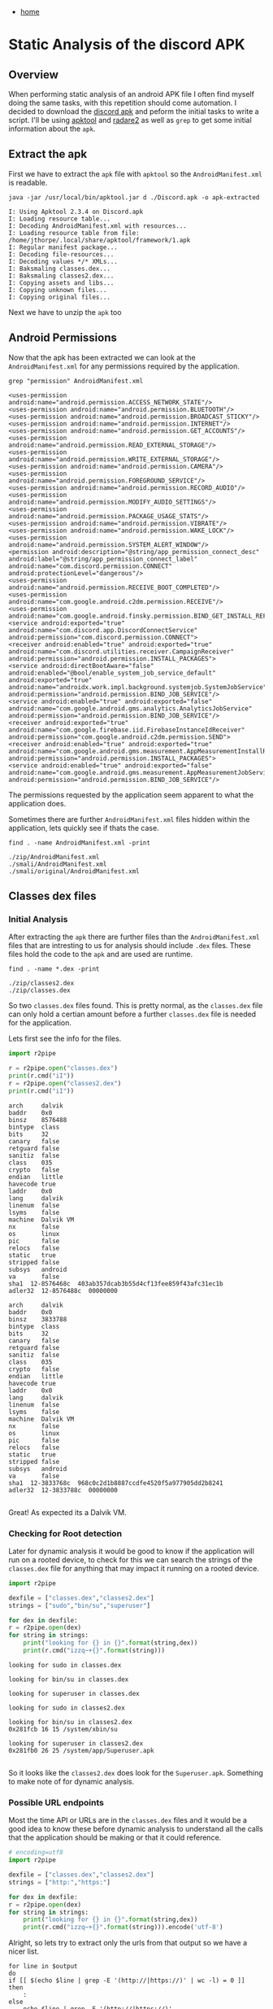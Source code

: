 #+HTML_HEAD: <link rel="stylesheet" type="text/css" href="org.css"/>
#+OPTIONS: num:0 toc:nil html-postamble:nil
#+PROPERTY: header-args :tangle yes :exports both :eval no-export :results output
 - [[file:index.html][home]]
* Static Analysis of the discord APK
** Overview
  When performing static analysis of an android APK file I often find myself doing the same tasks, with this repetition should come automation. I decided to download the [[https://apkpure.com/discord-chat-for-gamers/com.discord][discord apk]] and peform the initial tasks to write a script. I'll be using [[https://ibotpeaches.github.io/Apktool/][apktool]] and [[https://www.radare.org/r/][radare2]] as well as =grep= to get some initial information about the =apk=.
** Extract the apk
  First we have to extract the =apk= file with =apktool= so the =AndroidManifest.xml= is readable.
  #+begin_src shell ~/Downloads/Discord/
    java -jar /usr/local/bin/apktool.jar d ./Discord.apk -o apk-extracted
  #+end_src

  #+RESULTS:
  #+begin_example
  I: Using Apktool 2.3.4 on Discord.apk
  I: Loading resource table...
  I: Decoding AndroidManifest.xml with resources...
  I: Loading resource table from file: /home/jthorpe/.local/share/apktool/framework/1.apk
  I: Regular manifest package...
  I: Decoding file-resources...
  I: Decoding values */* XMLs...
  I: Baksmaling classes.dex...
  I: Baksmaling classes2.dex...
  I: Copying assets and libs...
  I: Copying unknown files...
  I: Copying original files...
  #+end_example
 Next we have to unzip the =apk= too 
** Android Permissions
  Now that the apk has been extracted we can look at the =AndroidManifest.xml= for any permissions required by the application.
  #+begin_src shell :dir ~/Downloads/Discord/apk-anal/smali/ :results output
    grep "permission" AndroidManifest.xml
  #+end_src

  #+RESULTS:
  #+begin_example
      <uses-permission android:name="android.permission.ACCESS_NETWORK_STATE"/>
      <uses-permission android:name="android.permission.BLUETOOTH"/>
      <uses-permission android:name="android.permission.BROADCAST_STICKY"/>
      <uses-permission android:name="android.permission.INTERNET"/>
      <uses-permission android:name="android.permission.GET_ACCOUNTS"/>
      <uses-permission android:name="android.permission.READ_EXTERNAL_STORAGE"/>
      <uses-permission android:name="android.permission.WRITE_EXTERNAL_STORAGE"/>
      <uses-permission android:name="android.permission.CAMERA"/>
      <uses-permission android:name="android.permission.FOREGROUND_SERVICE"/>
      <uses-permission android:name="android.permission.RECORD_AUDIO"/>
      <uses-permission android:name="android.permission.MODIFY_AUDIO_SETTINGS"/>
      <uses-permission android:name="android.permission.PACKAGE_USAGE_STATS"/>
      <uses-permission android:name="android.permission.VIBRATE"/>
      <uses-permission android:name="android.permission.WAKE_LOCK"/>
      <uses-permission android:name="android.permission.SYSTEM_ALERT_WINDOW"/>
      <permission android:description="@string/app_permission_connect_desc" android:label="@string/app_permission_connect_label" android:name="com.discord.permission.CONNECT" android:protectionLevel="dangerous"/>
      <uses-permission android:name="android.permission.RECEIVE_BOOT_COMPLETED"/>
      <uses-permission android:name="com.google.android.c2dm.permission.RECEIVE"/>
      <uses-permission android:name="com.google.android.finsky.permission.BIND_GET_INSTALL_REFERRER_SERVICE"/>
	  <service android:exported="true" android:name="com.discord.app.DiscordConnectService" android:permission="com.discord.permission.CONNECT">
	  <receiver android:enabled="true" android:exported="true" android:name="com.discord.utilities.receiver.CampaignReceiver" android:permission="android.permission.INSTALL_PACKAGES">
	  <service android:directBootAware="false" android:enabled="@bool/enable_system_job_service_default" android:exported="true" android:name="androidx.work.impl.background.systemjob.SystemJobService" android:permission="android.permission.BIND_JOB_SERVICE"/>
	  <service android:enabled="true" android:exported="false" android:name="com.google.android.gms.analytics.AnalyticsJobService" android:permission="android.permission.BIND_JOB_SERVICE"/>
	  <receiver android:exported="true" android:name="com.google.firebase.iid.FirebaseInstanceIdReceiver" android:permission="com.google.android.c2dm.permission.SEND">
	  <receiver android:enabled="true" android:exported="true" android:name="com.google.android.gms.measurement.AppMeasurementInstallReferrerReceiver" android:permission="android.permission.INSTALL_PACKAGES">
	  <service android:enabled="true" android:exported="false" android:name="com.google.android.gms.measurement.AppMeasurementJobService" android:permission="android.permission.BIND_JOB_SERVICE"/>
  #+end_example
  The permissions requested by the application seem apparent to what the application does.

  Sometimes there are further =AndroidManifest.xml= files hidden within the application, lets quickly see if thats the case.
  #+begin_src shell :dir ~/Downloads/Discord/apk-anal/
    find . -name AndroidManifest.xml -print
  #+end_src

  #+RESULTS:
  : ./zip/AndroidManifest.xml
  : ./smali/AndroidManifest.xml
  : ./smali/original/AndroidManifest.xml
** Classes dex files
*** Initial Analysis
   After extracting the =apk= there are further files than the =AndroidManifest.xml= files that are intresting to us for analysis should include =.dex= files. These files hold the code to the =apk= and are used are runtime.
   #+begin_src shell :dir ~/Downloads/Discord/apk-anal/
     find . -name *.dex -print 
   #+end_src

   #+RESULTS:
   : ./zip/classes2.dex
   : ./zip/classes.dex
  
   So two =classes.dex= files found. This is pretty normal, as the =classes.dex= file can only hold a certian amount before a further =classes.dex= file is needed for the application.

   Lets first see the info for the files.
   #+begin_src python :dir ~/Downloads/Discord/apk-anal/zip/
     import r2pipe

     r = r2pipe.open("classes.dex")
     print(r.cmd("iI"))
     r = r2pipe.open("classes2.dex")
     print(r.cmd("iI"))
   #+end_src

   #+RESULTS:
   #+begin_example
   arch     dalvik
   baddr    0x0
   binsz    8576488
   bintype  class
   bits     32
   canary   false
   retguard false
   sanitiz  false
   class    035
   crypto   false
   endian   little
   havecode true
   laddr    0x0
   lang     dalvik
   linenum  false
   lsyms    false
   machine  Dalvik VM
   nx       false
   os       linux
   pic      false
   relocs   false
   static   true
   stripped false
   subsys   android
   va       false
   sha1  12-8576468c  403ab357dcab3b55d4cf13fee859f43afc31ec1b
   adler32  12-8576488c  00000000

   arch     dalvik
   baddr    0x0
   binsz    3833788
   bintype  class
   bits     32
   canary   false
   retguard false
   sanitiz  false
   class    035
   crypto   false
   endian   little
   havecode true
   laddr    0x0
   lang     dalvik
   linenum  false
   lsyms    false
   machine  Dalvik VM
   nx       false
   os       linux
   pic      false
   relocs   false
   static   true
   stripped false
   subsys   android
   va       false
   sha1  12-3833768c  968c0c2d1b8887ccdfe4520f5a977905dd2b8241
   adler32  12-3833788c  00000000

   #+end_example
  
   Great! As expected its a Dalvik VM.
*** Checking for Root detection
   Later for dynamic analysis it would be good to know if the application will run on a rooted device, to check for this we can search the strings of the =classes.dex= file for anything that may impact it running on a rooted device.
   #+begin_src python :dir ~/Downloads/Discord/apk-anal/zip/
     import r2pipe

     dexfile = ["classes.dex","classes2.dex"]
     strings = ["sudo","bin/su","superuser"]

     for dex in dexfile:
	 r = r2pipe.open(dex)
	 for string in strings:
	     print("looking for {} in {}".format(string,dex))
	     print(r.cmd("izzq~+{}".format(string)))
   #+end_src

   #+RESULTS:
   #+begin_example
   looking for sudo in classes.dex

   looking for bin/su in classes.dex

   looking for superuser in classes.dex

   looking for sudo in classes2.dex

   looking for bin/su in classes2.dex
   0x281fcb 16 15 /system/xbin/su

   looking for superuser in classes2.dex
   0x281fb0 26 25 /system/app/Superuser.apk

   #+end_example
   So it looks like the =classes2.dex= does look for the =Superuser.apk=. Something to make note of for dynamic analysis.
*** Possible URL endpoints
   Most the time API or URLs are in the =classes.dex= files and it would be a good idea to know these before dynamic analysis to understand all the calls that the application should be making or that it could reference.
   #+name: URLs
   #+begin_src python :dir ~/Downloads/Discord/apk-anal/zip/ :cache yes :results silent
     # encoding=utf8
     import r2pipe

     dexfile = ["classes.dex","classes2.dex"]
     strings = ["http:","https:"]

     for dex in dexfile:
	 r = r2pipe.open(dex)
	 for string in strings:
	     print("looking for {} in {}".format(string,dex))
	     print(r.cmd("izzq~+{}".format(string))).encode('utf-8')
   #+end_src


   Alright, so lets try to extract only the urls from that output so we have a nicer list.
   #+begin_src shell :var output=URLs
     for line in $output
     do
	 if [[ $(echo $line | grep -E '(http://|https://)' | wc -l) = 0 ]]
	 then
	     :
	 else
	     echo $line | grep -E '(http://|https://)'
	 fi

     done
   #+end_src   

   #+RESULTS:
   #+begin_example
   \ahttp://
   http://127.0.0.1
   ,*http://schemas.android.com/apk/res/android
   http://www.android.com/
   https://github.com/adjust/android_sdk#can-i-trigger-an-event-at-application-launch
   2getString(R.string.guild…"https://discordapp.com")
   \bhttps://
   https://account.samsung.cn
   \ehttps://account.samsung.com
   \ehttps://api.spotify.com/v1/
   https://app.adjust.com
   'https://app.adjust.com/ndjczk?campaign=
   https://cdn.discordapp.com
   &https://cdn.discordapp.com/app-assets/
   %https://cdn.discordapp.com/app-icons/
   #https://cdn.discordapp.com/avatars/
   #https://cdn.discordapp.com/banners/
   )https://cdn.discordapp.com/channel-icons/
   !https://cdn.discordapp.com/icons/
   $https://cdn.discordapp.com/splashes/
   https://discord.gg
   https://discord.gg/
   "https://discord.gg/discord-testers
   https://discord.gift
   https://discord.gift/
   https://discordapp.com
   'https://discordapp.com/acknowledgements
   \ehttps://discordapp.com/api/
   %https://discordapp.com/api//channels/
   #https://discordapp.com/api//guilds/
   6https://discordapp.com/api//sso?service=zendesk&token=
   "https://discordapp.com/api//users/
   ?https://discordapp.com/api/v6/oauth2/samsung/authorize/callback
   https://discordapp.com/app
   &https://discordapp.com/billing/premium
   ,https://discordapp.com/developers/docs/intro
   !https://discordapp.com/guidelines
   $https://discordapp.com/login/handoff
   "https://discordapp.com/store/skus/
   4https://dl.discordapp.net/apps/android/versions.json
   https://i.scdn.co/image/
   https://ko.surveymonkey.com/r/
   https://open.spotify.com/user/
   ,*https://play.google.com/store/apps/details
   =https://play.google.com/store/apps/details?id=com.authy.authy
   9https://play.google.com/store/apps/details?id=com.discord
   Thttps://play.google.com/store/apps/details?id=com.google.android.apps.authenticator2
   dhttps://play.google.com/store/apps/details?id=com.spotify.music&utm_source=discord&utm_medium=mobile
   https://reddit.com/u/
   https://status.discordapp.com/
   $https://steamcommunity.com/profiles/
   "https://support-dev.discordapp.com
   (https://support.apple.com/en-us/HT202039
   https://support.discordapp.com
   https://twitch.tv/
   https://twitter.com/discordapp
   https://us.account.samsung.com
   https://www.discordapp.com
   https://www.example.com
   https://www.facebook.com/
   #https://www.facebook.com/discordapp
   $https://www.instagram.com/discordapp
   https://www.paypal.com
   https://www.surveymonkey.com/r/
   https://www.twitter.com/
   https://youtube.com/channel/
   http://goo.gl/8Rd3yj
   http://goo.gl/8Rd3yj
   http://goo.gl/8Rd3yj
   http://goo.gl/8Rd3yj
   http://goo.gl/8Rd3yj
   http://goo.gl/8Rd3yj
   http://goo.gl/naFqQk
   http://goo.gl/8Rd3yj
   http://goo.gl/8Rd3yj
   \ahttp://
   'http://schemas.android.com/apk/res-auto
   ,*http://schemas.android.com/apk/res/android
   http://www.google-analytics.com
   https://goo.gl/NAOOOI.
   https://goo.gl/NAOOOI
   \bhttps://
   https://app-measurement.com/a
   'https://e.crashlytics.com/spi/v2/events
   https://google.com/search?
   Ahttps://pagead2.googlesyndication.com/pagead/gen_204?id=gmob-apps
   https://plus.google.com/
   Jhttps://settings.crashlytics.com/spi/v2/platforms/android/apps/%s/settings
   https://ssl.google-analytics.com
   https://www.google.com
   ohttps://www.googleadservices.com/pagead/conversion/app/deeplink?id_type=adid&sdk_version=%s&rdid=%s&bundleid=%s
   #+end_example

   Ok its not pretty but we now have a better list of URLs that are present in the =apk=.
*** Any SQL statements
   #+begin_src python :dir ~/Downloads/Discord/apk-anal/zip/
     import r2pipe

     dexfile = ["classes.dex","classes2.dex"]
     sqlStatements = ["SELECT","INSERT","DELETE","UPDATE","CREATE"]

     for dex in dexfile:
	 r = r2pipe.open(dex)
	 for statement in sqlStatements:
	     print("looking for {} in {}".format(statement,dex))
	     print(r.cmd("izzq~{}\n".format(statement))).encode('utf-8')
   #+end_src

   #+RESULTS:
   #+begin_example
     looking for SELECT in classes.dex
     0x569b32 157 156  AND (SELECT COUNT(*)=0 FROM dependency WHERE     prerequisite_id=id AND     work_spec_id NOT IN         (SELECT id FROM workspec WHERE state IN (2, 3, 5)))
     0x582c90 42 41 (ACTION_ARGUMENT_EXTEND_SELECTION_BOOLEAN
     0x582d80 35 34 !ACTION_ARGUMENT_SELECTION_END_INT
     0x582da3 37 36 #ACTION_ARGUMENT_SELECTION_START_INT
     0x582f1f 23 22 ACTION_CLEAR_SELECTION
     0x583494 15 14 \rACTION_SELECT
     0x5834a4 16 15 ACTION_SELECTOR
     0x5834ca 21 20 ACTION_SET_SELECTION
     0x5841c0 23 22 ARG_SELECTED_COLOR_KEY
     0x599f53 134 133 DELETE FROM room_table_modification_log WHERE version NOT IN( SELECT MAX(version) FROM room_table_modification_log GROUP BY table_id)
     ..snip..
   #+end_example
